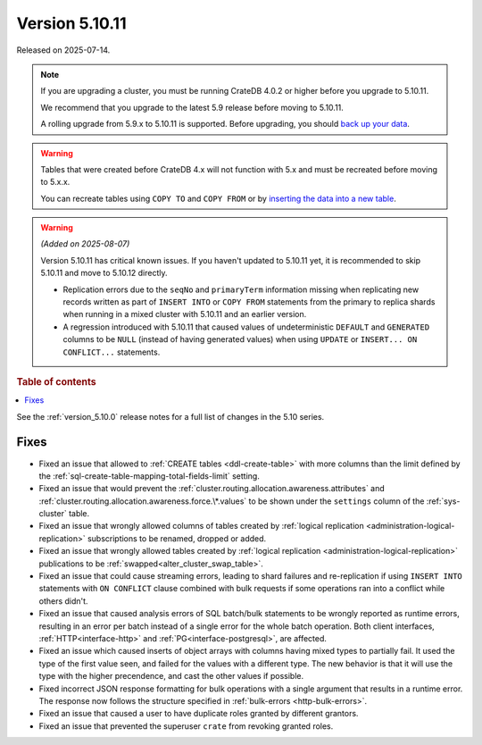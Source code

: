 .. _version_5.10.11:

===============
Version 5.10.11
===============

Released on 2025-07-14.

.. NOTE::

    If you are upgrading a cluster, you must be running CrateDB 4.0.2 or higher
    before you upgrade to 5.10.11.

    We recommend that you upgrade to the latest 5.9 release before moving to
    5.10.11.

    A rolling upgrade from 5.9.x to 5.10.11 is supported.
    Before upgrading, you should `back up your data`_.

.. WARNING::

    Tables that were created before CrateDB 4.x will not function with 5.x
    and must be recreated before moving to 5.x.x.

    You can recreate tables using ``COPY TO`` and ``COPY FROM`` or by
    `inserting the data into a new table`_.

.. _back up your data: https://crate.io/docs/crate/reference/en/latest/admin/snapshots.html
.. _inserting the data into a new table: https://crate.io/docs/crate/reference/en/latest/admin/system-information.html#tables-need-to-be-recreated

.. WARNING::

    *(Added on 2025-08-07)*

    Version 5.10.11 has critical known issues. If you haven't updated to
    5.10.11 yet, it is recommended to skip 5.10.11 and move to 5.10.12 directly.

    -   Replication errors due to the ``seqNo`` and ``primaryTerm``
        information missing when replicating new records written as part of
        ``INSERT INTO`` or ``COPY FROM`` statements from the primary to
        replica shards when running in a mixed cluster with 5.10.11 and an
        earlier version.

    -   A regression introduced with 5.10.11 that caused values of
        undeterministic ``DEFAULT`` and ``GENERATED`` columns to be ``NULL``
        (instead of having generated values) when using ``UPDATE`` or
        ``INSERT... ON CONFLICT...`` statements.

.. rubric:: Table of contents

.. contents::
   :local:


See the :ref:`version_5.10.0` release notes for a full list of changes in the
5.10 series.

Fixes
=====

- Fixed an issue that allowed to :ref:`CREATE tables <ddl-create-table>` with
  more columns than the limit defined by the
  :ref:`sql-create-table-mapping-total-fields-limit` setting.

- Fixed an issue that would prevent the
  :ref:`cluster.routing.allocation.awareness.attributes` and
  :ref:`cluster.routing.allocation.awareness.force.\*.values` to be shown under
  the ``settings`` column of the :ref:`sys-cluster` table.

- Fixed an issue that wrongly allowed columns of tables created by
  :ref:`logical replication <administration-logical-replication>` subscriptions
  to be renamed, dropped or added.

- Fixed an issue that wrongly allowed tables created by
  :ref:`logical replication <administration-logical-replication>` publications
  to be :ref:`swapped<alter_cluster_swap_table>`.

- Fixed an issue that could cause streaming errors, leading to shard failures
  and re-replication if using ``INSERT INTO`` statements with ``ON CONFLICT``
  clause combined with bulk requests if some operations ran into a conflict
  while others didn't.

- Fixed an issue that caused analysis errors of SQL batch/bulk statements to be
  wrongly reported as runtime errors, resulting in an error per batch instead of
  a single error for the whole batch operation. Both client interfaces,
  :ref:`HTTP<interface-http>` and :ref:`PG<interface-postgresql>`, are affected.

- Fixed an issue which caused inserts of object arrays with columns having
  mixed types to partially fail. It used the type of the first value seen, and
  failed for the values with a different type.
  The new behavior is that it will use the type with the higher precendence,
  and cast the other values if possible.

- Fixed incorrect JSON response formatting for bulk operations with a single
  argument that results in a runtime error. The response now follows the
  structure specified in :ref:`bulk-errors <http-bulk-errors>`.

- Fixed an issue that caused a user to have duplicate roles granted by
  different grantors.

- Fixed an issue that prevented the superuser ``crate`` from revoking granted
  roles.
